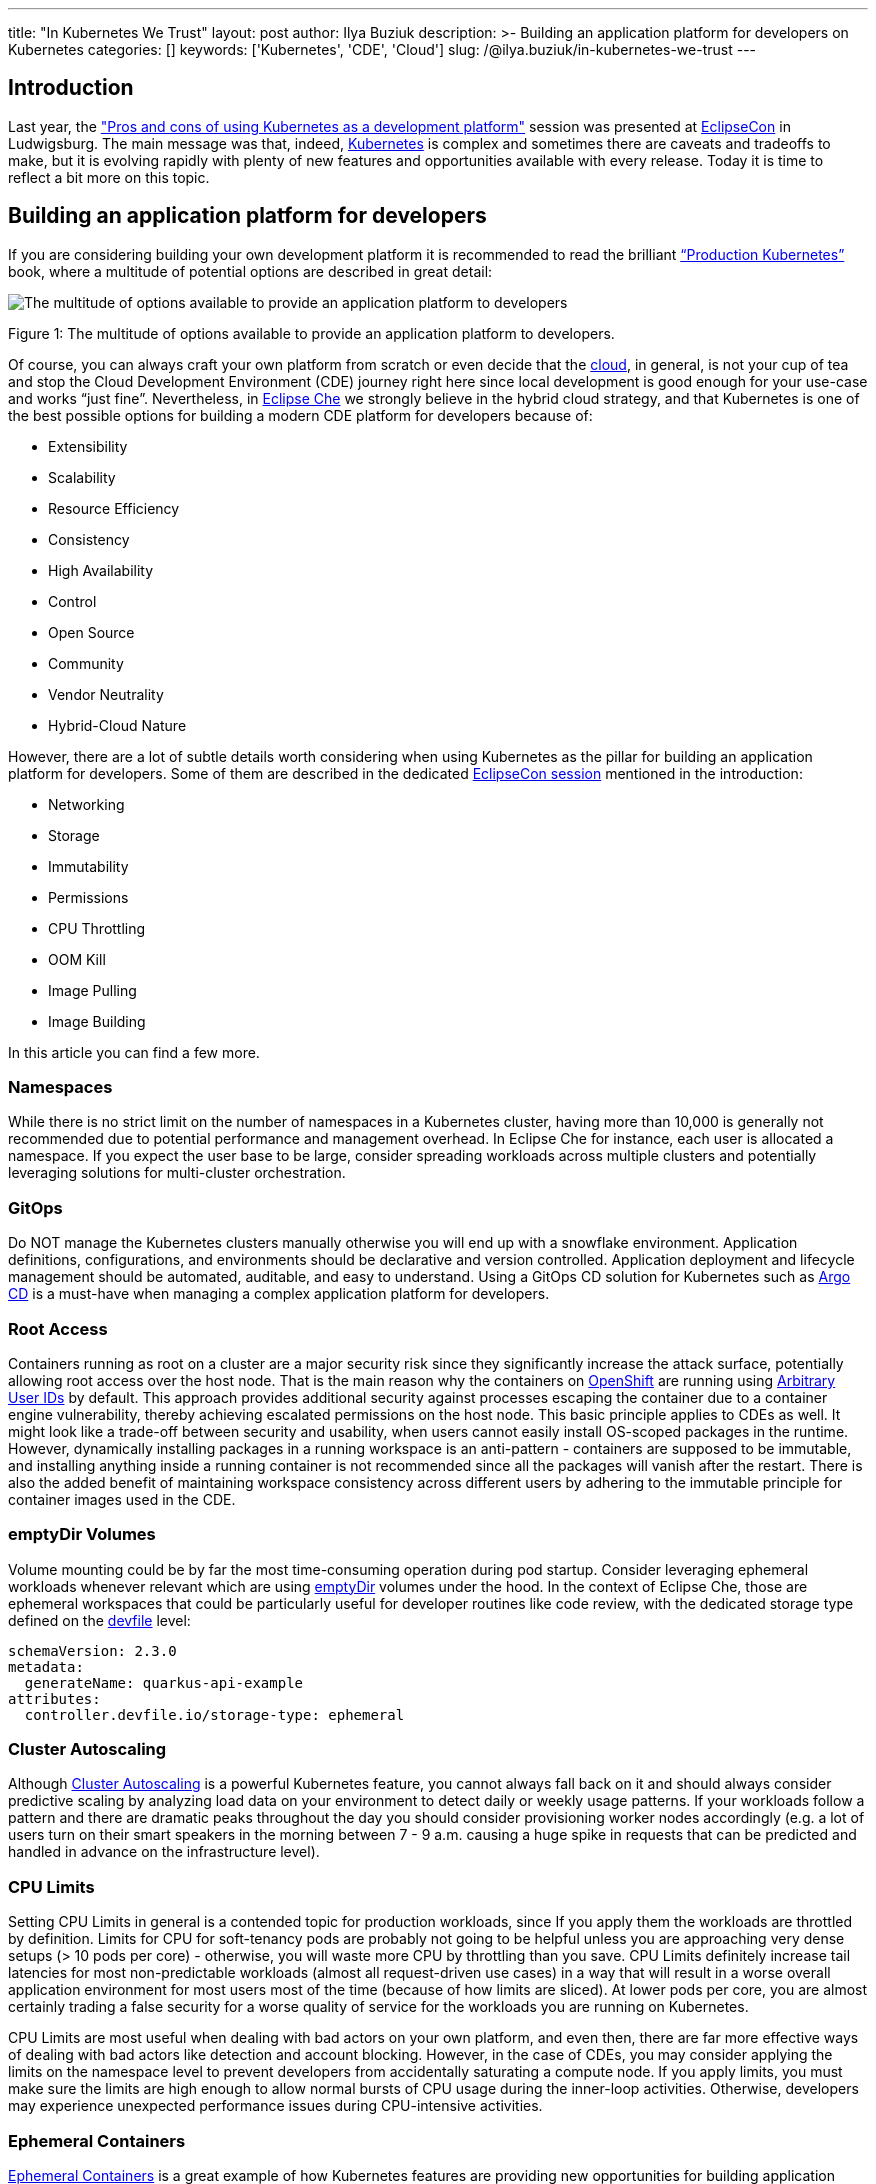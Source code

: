 ---
title: "In Kubernetes We Trust"
layout: post
author: Ilya Buziuk
description: >-
  Building an application platform for developers on Kubernetes
categories: []
keywords: ['Kubernetes', 'CDE', 'Cloud']
slug: /@ilya.buziuk/in-kubernetes-we-trust
---

== Introduction

Last year, the link:https://youtu.be/eIOZq_e-Fjs?si=lecaEpLC5vEb0-Za["Pros and cons of using Kubernetes as a development platform"]  session was presented at link:https://www.eclipse.org/events/2023/eclipsecon/[EclipseCon] in Ludwigsburg. The main message was that, indeed, link:https://kubernetes.io/[Kubernetes] is complex and sometimes there are caveats and tradeoffs to make, but it is evolving rapidly with plenty of new features and opportunities available with every release. Today it is time to reflect a bit more on this topic. 

== Building an application platform for developers

If you are considering building your own development platform it is recommended to read the brilliant link:https://www.oreilly.com/library/view/production-kubernetes/9781492092292/[“Production Kubernetes”] book, where a multitude of potential options are described in great detail:

image::/assets/img/in-kubernetes-we-trust/multitude-of-options-available-to-provide-an-application-platform-to-developers.png[The multitude of options available to provide an application platform to developers]

Figure 1: The multitude of options available to provide an application platform to developers.

Of course, you can always craft your own platform from scratch or even decide that the link:https://world.hey.com/dhh/why-we-re-leaving-the-cloud-654b47e0[cloud], in general, is not your cup of tea and stop the Cloud Development Environment (CDE) journey right here since local development is good enough for your use-case and works “just fine”. Nevertheless, in link:https://eclipse.dev/che/[Eclipse Che] we strongly believe in the hybrid cloud strategy, and that Kubernetes is one of the best possible options for building a modern CDE platform for developers because of:

- Extensibility
- Scalability
- Resource Efficiency
- Consistency
- High Availability
- Control
- Open Source
- Community
- Vendor Neutrality
- Hybrid-Cloud Nature

However, there are a lot of subtle details worth considering when using Kubernetes as the pillar for building an application platform for developers. Some of them are described in the dedicated link:https://youtu.be/eIOZq_e-Fjs?si=w6_Nx-v4nwg85QgP[EclipseCon session] mentioned in the introduction:

- Networking
- Storage
- Immutability
- Permissions
- CPU Throttling
- OOM Kill
- Image Pulling
- Image Building

In this article you can find a few more.

=== Namespaces

While there is no strict limit on the number of namespaces in a Kubernetes cluster, having more than 10,000 is generally not recommended due to potential performance and management overhead. In Eclipse Che for instance, each user is allocated a namespace. If you expect the user base to be large, consider spreading workloads across multiple clusters and potentially leveraging solutions for multi-cluster orchestration.

=== GitOps

Do NOT manage the Kubernetes clusters manually otherwise you will end up with a snowflake environment. Application definitions, configurations, and environments should be declarative and version controlled. Application deployment and lifecycle management should be automated, auditable, and easy to understand. Using a GitOps CD solution for Kubernetes such as link:https://argo-cd.readthedocs.io/[Argo CD] is a must-have when managing a complex application platform for developers.

=== Root Access

Containers running as root on a cluster are a major security risk since they significantly increase the attack surface, potentially allowing root access over the host node. That is the main reason why the containers on link:https://www.redhat.com/en/technologies/cloud-computing/openshift[OpenShift] are running using link:https://cookbook.openshift.org/users-and-role-based-access-control/why-do-my-applications-run-as-a-random-user-id.html[Arbitrary User IDs] by default. This approach provides additional security against processes escaping the container due to a container engine vulnerability, thereby achieving escalated permissions on the host node. This basic principle applies to CDEs as well. It might look like a trade-off between security and usability, when users cannot easily install OS-scoped packages in the runtime. However, dynamically installing packages in a running workspace is an anti-pattern - containers are supposed to be immutable, and installing anything inside a running container is not recommended since all the packages will vanish after the restart.  There is also the added benefit of maintaining workspace consistency across different users by adhering to the immutable principle for container images used in the CDE.

=== emptyDir Volumes

Volume mounting could be by far the most time-consuming operation during pod startup. Consider leveraging ephemeral workloads whenever relevant which are using  link:https://kubernetes.io/docs/concepts/storage/volumes/#emptydir[emptyDir] volumes under the hood. In the context of Eclipse Che, those are ephemeral workspaces that could be particularly useful for developer routines like code review, with the dedicated storage type defined on the link:https://devfile.io/[devfile] level:

....
schemaVersion: 2.3.0
metadata:
  generateName: quarkus-api-example
attributes:
  controller.devfile.io/storage-type: ephemeral
....

=== Cluster Autoscaling

Although link:https://kubernetes.io/docs/concepts/cluster-administration/cluster-autoscaling/[Cluster Autoscaling] is a powerful Kubernetes feature, you cannot always fall back on it and should always consider predictive scaling by analyzing load data on your environment to detect daily or weekly usage patterns. If your workloads follow a pattern and there are dramatic peaks throughout the day you should consider provisioning worker nodes accordingly (e.g. a lot of users turn on their smart speakers in the morning between 7 - 9 a.m. causing a huge spike in requests that can be predicted and handled in advance on the infrastructure level).

=== CPU Limits

Setting CPU Limits in general is a contended topic for production workloads, since If you apply them the workloads are throttled by definition. Limits for CPU for soft-tenancy pods are probably not going to be helpful unless you are approaching very dense setups (> 10 pods per core) - otherwise, you will waste more CPU by throttling than you save. CPU Limits definitely increase tail latencies for most non-predictable workloads (almost all request-driven use cases) in a way that will result in a worse overall application environment for most users most of the time (because of how limits are sliced).  At lower pods per core, you are almost certainly trading a false security for a worse quality of service for the workloads you are running on Kubernetes.

CPU Limits are most useful when dealing with bad actors on your own platform, and even then, there are far more effective ways of dealing with bad actors like detection and account blocking.  However, in the case of CDEs, you may consider applying the limits on the namespace level to prevent developers from accidentally saturating a compute node. If you apply limits, you must make sure the limits are high enough to allow normal bursts of CPU usage during the inner-loop activities.  Otherwise, developers may experience unexpected performance issues during CPU-intensive activities.

=== Ephemeral Containers

link:https://kubernetes.io/docs/concepts/workloads/pods/ephemeral-containers/[Ephemeral Containers] is a great example of how Kubernetes features are providing new opportunities for building application platforms for developers every release. Last year we talked about Ephemeral Containers at EclipseCon as a potential new opportunity for Cloud Development Environments. This year a link:https://github.com/devfile/kubectl-debug-ide[kubectl plugin] for debugging Kubernetes pods from a CDE, rather than the CLI has been presented at link:https://youtu.be/fg57Zmm4eN4?si=8LyyRsud6lMJg59h[KubeCon].

=== Dynamic Resource Allocation (DRA)

link:https://kubernetes.io/docs/concepts/scheduling-eviction/dynamic-resource-allocation/[Dynamic Resource Allocation (DRA)] is yet another striking example of how Kubernetes features are providing new opportunities for developers with every release. With the push for GPU-centric applications, DRA was presented all throughout the last link:https://notes.elmiko.dev/2024/11/19/kubecon-na-2024-retrospective.html[KubeCon North America 2024]. It speaks to the popularity of AI-related workloads that require specific resources, and while today DRA mostly targets GPUs, it is very well possible that one day we will be talking about DRA for everything from CPUs and memory to customized hardware accelerators in the future.

=== Release Notes

To maximize the potential of your Kubernetes-based developer platform, consistently review the link:https://kubernetes.io/releases/notes/[Release Notes]. They offer a treasury of opportunities for innovative features,  performance enhancements, optimizations, recommended configurations, best practices, and strategic planning based on future roadmap insights.

== Adoption

For the last few years, we have seen a spike in the adoption of link:https://eclipse.dev/che/[Eclipse Che] and the downstream product link:https://developers.redhat.com/products/openshift-dev-spaces[Red Hat OpenShift Dev Spaces] built on top of it. Multiple success stories when the Kubernetes-based platform for provisioning CDEs to enterprise teams is deployed across public, private, and hybrid environments motivate and encourage us every day. Here are just a few public references:

- EPAM Systems deploys Eclipse Che on link:https://che.eclipseprojects.io/2022/07/25/@karatkep-installing-eclipse-che-on-aks.html[Azure Kubernetes Service (AKS)].
- link:https://www.youtube.com/watch?v=NYCFzNDdXTk[Ford Motor Company] uses fit-for-purpose OpenShift clusters and a dedicated Kubernetes Operator for managing CDEs.
- link:https://www.redhat.com/en/success-stories/capgemini[Capgemini] accelerates digital service development for the Federal Information Technology Center (ITZBund) using Red Hat OpenShift Dev Spaces Operator in combination with link:https://docs.nvidia.com/datacenter/cloud-native/gpu-operator/latest/index.html[NVIDIA vGPU Operator] for managing CDEs in the 100% air-gapped environment, isolated from the internet.

== Conclusion

We trust in Kubernetes and do believe in the hybrid cloud. Open Source is in our DNA.
